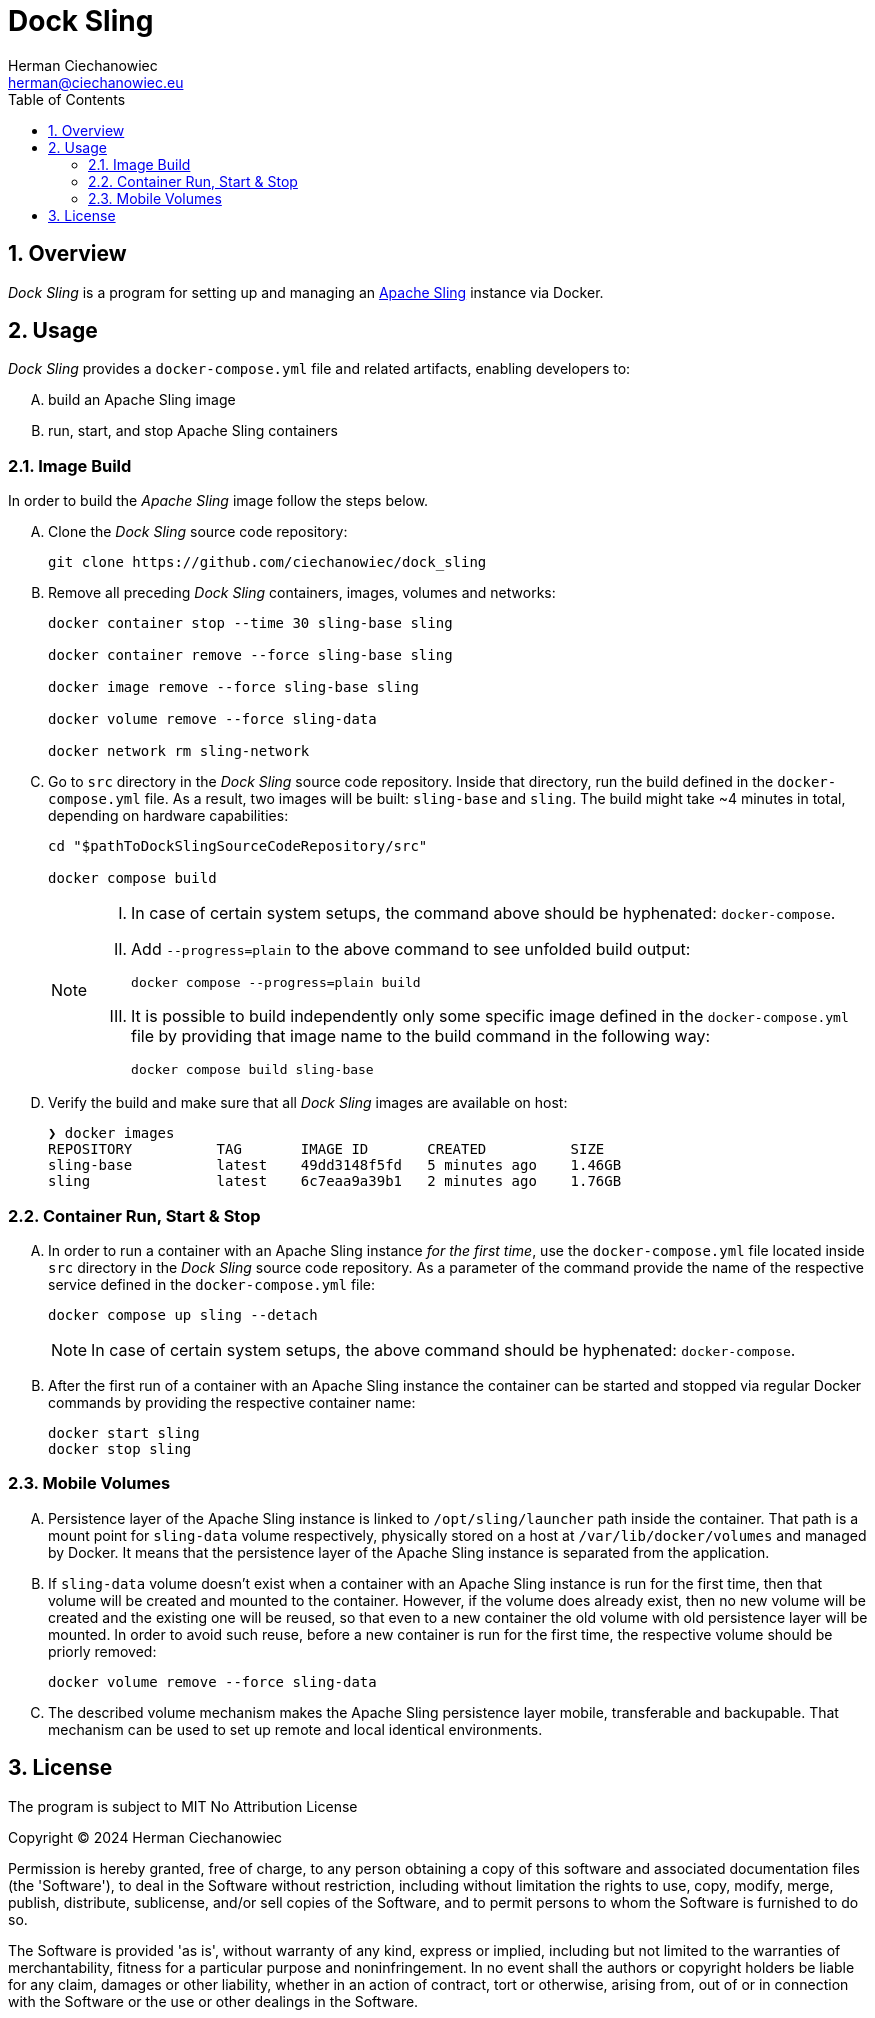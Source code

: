 [.text-justify]
= Dock Sling
:reproducible:
:doctype: article
:author: Herman Ciechanowiec
:email: herman@ciechanowiec.eu
:chapter-signifier:
:sectnums:
:sectnumlevels: 5
:sectanchors:
:toc: left
:toclevels: 5
:icons: font
// Docinfo is used for foldable TOC.
// -> For full usage example see https://github.com/remkop/picocli
:docinfo: shared,private
:linkcss:
:stylesdir: https://www.ciechanowiec.eu/linux_mantra/
:stylesheet: adoc-css-style.css

== Overview

_Dock Sling_ is a program for setting up and managing an https://sling.apache.org/[Apache Sling] instance via Docker.

== Usage
[upperalpha]
_Dock Sling_ provides a `docker-compose.yml` file and related artifacts, enabling developers to:
[upperalpha]
. build an Apache Sling image
. run, start, and stop Apache Sling containers

=== Image Build

In order to build the _Apache Sling_ image follow the steps below.

[upperalpha]
. Clone the _Dock Sling_ source code repository:
+
[source, bash]
----
git clone https://github.com/ciechanowiec/dock_sling
----

. Remove all preceding _Dock Sling_ containers, images, volumes and networks:
+
[source, bash]
----
docker container stop --time 30 sling-base sling

docker container remove --force sling-base sling

docker image remove --force sling-base sling

docker volume remove --force sling-data

docker network rm sling-network
----

. Go to `src` directory in the _Dock Sling_ source code repository. Inside that directory, run the build defined in the `docker-compose.yml` file. As a result, two images will be built: `sling-base` and `sling`. The build might take ~4 minutes in total, depending on hardware capabilities:
+
[source, bash]
----
cd "$pathToDockSlingSourceCodeRepository/src"

docker compose build
----
+
[NOTE]
====
[upperroman]
. In case of certain system setups, the command above should be hyphenated: `docker-compose`.
. Add `--progress=plain` to the above command to see unfolded build output:
+
[source, bash]
----
docker compose --progress=plain build
----
. It is possible to build independently only some specific image defined in the `docker-compose.yml` file by providing that image name to the build command in the following way:
+
[source, bash]
----
docker compose build sling-base
----
====

. Verify the build and make sure that all _Dock Sling_ images are available on host:
+
[source, bash]
----
❯ docker images
REPOSITORY          TAG       IMAGE ID       CREATED          SIZE
sling-base          latest    49dd3148f5fd   5 minutes ago    1.46GB
sling               latest    6c7eaa9a39b1   2 minutes ago    1.76GB
----

=== Container Run, Start & Stop
[upperalpha]
. In order to run a container with an Apache Sling instance _for the first time_, use the `docker-compose.yml` file located inside `src` directory in the _Dock Sling_ source code repository. As a parameter of the command provide the name of the respective service defined in the `docker-compose.yml` file:
+
[source, bash]
----
docker compose up sling --detach
----
+
[NOTE]
In case of certain system setups, the above command should be hyphenated: `docker-compose`.

. After the first run of a container with an Apache Sling instance the container can be started and stopped via regular Docker commands by providing the respective container name:
+
[source, bash]
----
docker start sling
docker stop sling
----

=== Mobile Volumes
[upperalpha]
. Persistence layer of the Apache Sling instance is linked to `/opt/sling/launcher` path inside the container. That path is a mount point for `sling-data` volume respectively, physically stored on a host at `/var/lib/docker/volumes` and managed by Docker. It means that the persistence layer of the Apache Sling instance is separated from the application.

. If `sling-data` volume doesn't exist when a container with an Apache Sling instance is run for the first time, then that volume will be created and mounted to the container. However, if the volume does already exist, then no new volume will be created and the existing one will be reused, so that even to a new container the old volume with old persistence layer will be mounted. In order to avoid such reuse, before a new container is run for the first time, the respective volume should be priorly removed:
+
[source, bash]
----
docker volume remove --force sling-data
----

. The described volume mechanism makes the Apache Sling persistence layer mobile, transferable and backupable. That mechanism can be used to set up remote and local identical environments.

== License
The program is subject to MIT No Attribution License

Copyright © 2024 Herman Ciechanowiec

Permission is hereby granted, free of charge, to any person obtaining a copy of this software and associated documentation files (the 'Software'), to deal in the Software without restriction, including without limitation the rights to use, copy, modify, merge, publish, distribute, sublicense, and/or sell copies of the Software, and to permit persons to whom the Software is furnished to do so.

The Software is provided 'as is', without warranty of any kind, express or implied, including but not limited to the warranties of merchantability, fitness for a particular purpose and noninfringement. In no event shall the authors or copyright holders be liable for any claim, damages or other liability, whether in an action of contract, tort or otherwise, arising from, out of or in connection with the Software or the use or other dealings in the Software.
